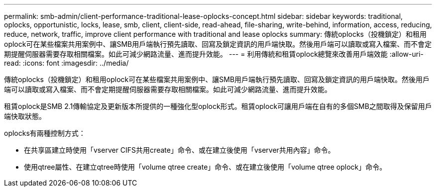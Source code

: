 ---
permalink: smb-admin/client-performance-traditional-lease-oplocks-concept.html 
sidebar: sidebar 
keywords: traditional, oplocks, opportunistic, locks, lease, smb, client, client-side, read-ahead, file-sharing, write-behind, information, access, reducing, reduce, network, traffic, improve client performance with traditional and lease oplocks 
summary: 傳統oplocks（投機鎖定）和租用oplock可在某些檔案共用案例中、讓SMB用戶端執行預先讀取、回寫及鎖定資訊的用戶端快取。然後用戶端可以讀取或寫入檔案、而不會定期提醒伺服器需要存取相關檔案。如此可減少網路流量、進而提升效能。 
---
= 利用傳統和租賃oplock總覽來改善用戶端效能
:allow-uri-read: 
:icons: font
:imagesdir: ../media/


[role="lead"]
傳統oplocks（投機鎖定）和租用oplock可在某些檔案共用案例中、讓SMB用戶端執行預先讀取、回寫及鎖定資訊的用戶端快取。然後用戶端可以讀取或寫入檔案、而不會定期提醒伺服器需要存取相關檔案。如此可減少網路流量、進而提升效能。

租賃oplock是SMB 2.1傳輸協定及更新版本所提供的一種強化型oplock形式。租賃oplock可讓用戶端在自有的多個SMB之間取得及保留用戶端快取狀態。

oplocks有兩種控制方式：

* 在共享區建立時使用「vserver CIFS共用create」命令、或在建立後使用「vserver共用內容」命令。
* 使用qtree屬性、在建立qtree時使用「volume qtree create」命令、或在建立後使用「volume qtree oplock」命令。

